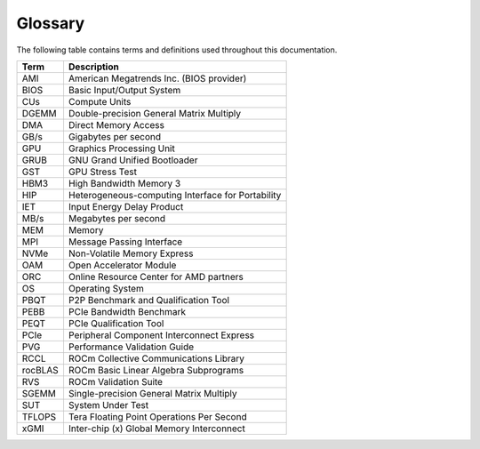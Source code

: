 .. meta::
   :description lang=en: Common terms and abbreviations used in the AMD Instinct documentation for system admins.
   :keywords: terminology, abbreviation, abbreviations, definition, jargon, unit, units, acronyms

********
Glossary
********

The following table contains terms and definitions used throughout this
documentation.

+---------------+------------------------------------------------------+
| Term          | Description                                          |
+===============+======================================================+
| AMI           | American Megatrends Inc. (BIOS provider)             |
+---------------+------------------------------------------------------+
| BIOS          | Basic Input/Output System                            |
+---------------+------------------------------------------------------+
| CUs           | Compute Units                                        |
+---------------+------------------------------------------------------+
| DGEMM         | Double-precision General Matrix Multiply             |
+---------------+------------------------------------------------------+
| DMA           | Direct Memory Access                                 |
+---------------+------------------------------------------------------+
| GB/s          | Gigabytes per second                                 |
+---------------+------------------------------------------------------+
| GPU           | Graphics Processing Unit                             |
+---------------+------------------------------------------------------+
| GRUB          | GNU Grand Unified Bootloader                         |
+---------------+------------------------------------------------------+
| GST           | GPU Stress Test                                      |
+---------------+------------------------------------------------------+
| HBM3          | High Bandwidth Memory 3                              |
+---------------+------------------------------------------------------+
| HIP           | Heterogeneous-computing Interface for Portability    |
+---------------+------------------------------------------------------+
| IET           | Input Energy Delay Product                           |
+---------------+------------------------------------------------------+
| MB/s          | Megabytes per second                                 |
+---------------+------------------------------------------------------+
| MEM           | Memory                                               |
+---------------+------------------------------------------------------+
| MPI           | Message Passing Interface                            |
+---------------+------------------------------------------------------+
| NVMe          | Non-Volatile Memory Express                          |
+---------------+------------------------------------------------------+
| OAM           | Open Accelerator Module                              |
+---------------+------------------------------------------------------+
| ORC           | Online Resource Center for AMD partners              |
+---------------+------------------------------------------------------+
| OS            | Operating System                                     |
+---------------+------------------------------------------------------+
| PBQT          | P2P Benchmark and Qualification Tool                 |
+---------------+------------------------------------------------------+
| PEBB          | PCIe Bandwidth Benchmark                             |
+---------------+------------------------------------------------------+
| PEQT          | PCIe Qualification Tool                              |
+---------------+------------------------------------------------------+
| PCIe          | Peripheral Component Interconnect Express            |
+---------------+------------------------------------------------------+
| PVG           | Performance Validation Guide                         |
+---------------+------------------------------------------------------+
| RCCL          | ROCm Collective Communications Library               |
+---------------+------------------------------------------------------+
| rocBLAS       | ROCm Basic Linear Algebra Subprograms                |
+---------------+------------------------------------------------------+
| RVS           | ROCm Validation Suite                                |
+---------------+------------------------------------------------------+
| SGEMM         | Single-precision General Matrix Multiply             |
+---------------+------------------------------------------------------+
| SUT           | System Under Test                                    |
+---------------+------------------------------------------------------+
| TFLOPS        | Tera Floating Point Operations Per Second            |
+---------------+------------------------------------------------------+
| xGMI          | Inter-chip (x) Global Memory Interconnect            |
+---------------+------------------------------------------------------+
